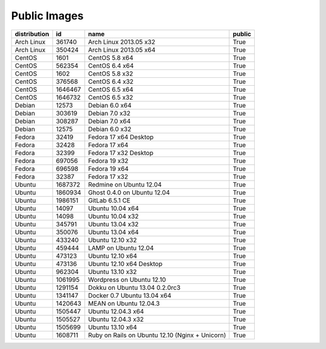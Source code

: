 Public Images
=============

============ ======= =============================================== ======
distribution id      name                                            public
============ ======= =============================================== ======
Arch Linux   361740  Arch Linux 2013.05 x32                          True
Arch Linux   350424  Arch Linux 2013.05 x64                          True
CentOS       1601    CentOS 5.8 x64                                  True
CentOS       562354  CentOS 6.4 x64                                  True
CentOS       1602    CentOS 5.8 x32                                  True
CentOS       376568  CentOS 6.4 x32                                  True
CentOS       1646467 CentOS 6.5 x64                                  True
CentOS       1646732 CentOS 6.5 x32                                  True
Debian       12573   Debian 6.0 x64                                  True
Debian       303619  Debian 7.0 x32                                  True
Debian       308287  Debian 7.0 x64                                  True
Debian       12575   Debian 6.0 x32                                  True
Fedora       32419   Fedora 17 x64 Desktop                           True
Fedora       32428   Fedora 17 x64                                   True
Fedora       32399   Fedora 17 x32 Desktop                           True
Fedora       697056  Fedora 19 x32                                   True
Fedora       696598  Fedora 19 x64                                   True
Fedora       32387   Fedora 17 x32                                   True
Ubuntu       1687372 Redmine on Ubuntu 12.04                         True
Ubuntu       1860934 Ghost 0.4.0 on Ubuntu 12.04                     True
Ubuntu       1986151 GitLab 6.5.1 CE                                 True
Ubuntu       14097   Ubuntu 10.04 x64                                True
Ubuntu       14098   Ubuntu 10.04 x32                                True
Ubuntu       345791  Ubuntu 13.04 x32                                True
Ubuntu       350076  Ubuntu 13.04 x64                                True
Ubuntu       433240  Ubuntu 12.10 x32                                True
Ubuntu       459444  LAMP on Ubuntu 12.04                            True
Ubuntu       473123  Ubuntu 12.10 x64                                True
Ubuntu       473136  Ubuntu 12.10 x64 Desktop                        True
Ubuntu       962304  Ubuntu 13.10 x32                                True
Ubuntu       1061995 Wordpress on Ubuntu 12.10                       True
Ubuntu       1291154 Dokku on Ubuntu 13.04 0.2.0rc3                  True
Ubuntu       1341147 Docker 0.7 Ubuntu 13.04 x64                     True
Ubuntu       1420643 MEAN on Ubuntu 12.04.3                          True
Ubuntu       1505447 Ubuntu 12.04.3 x64                              True
Ubuntu       1505527 Ubuntu 12.04.3 x32                              True
Ubuntu       1505699 Ubuntu 13.10 x64                                True
Ubuntu       1608711 Ruby on Rails on Ubuntu 12.10 (Nginx + Unicorn) True
============ ======= =============================================== ======